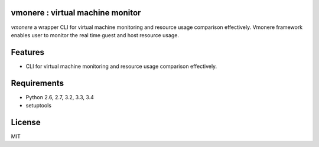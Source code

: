 vmonere : virtual machine monitor
====================================

.. image:: https://drone.io/github.com/dcsolvere/vmonere/status.png
   :target: https://drone.io/github.com/dcsolvere/vmonere
   :alt: drone.io CI build status

.. image:: https://pypip.in/v/vmonere/badge.png
   :target: https://pypi.python.org/pypi/vmonere/
   :alt: Latest PyPI version

.. image:: https://pypip.in/d/vmonere/badge.png
   :target: https://pypi.python.org/pypi/vmonere/
   :alt: Number of PyPI downloads

`vmonere` a wrapper CLI for virtual machine monitoring and resource usage comparison effectively. Vmonere framework enables user to monitor the real time guest and host resource usage.

Features
========
* CLI for virtual machine monitoring and resource usage comparison effectively.

Requirements
============
* Python 2.6, 2.7, 3.2, 3.3, 3.4
* setuptools

License
=======
MIT
